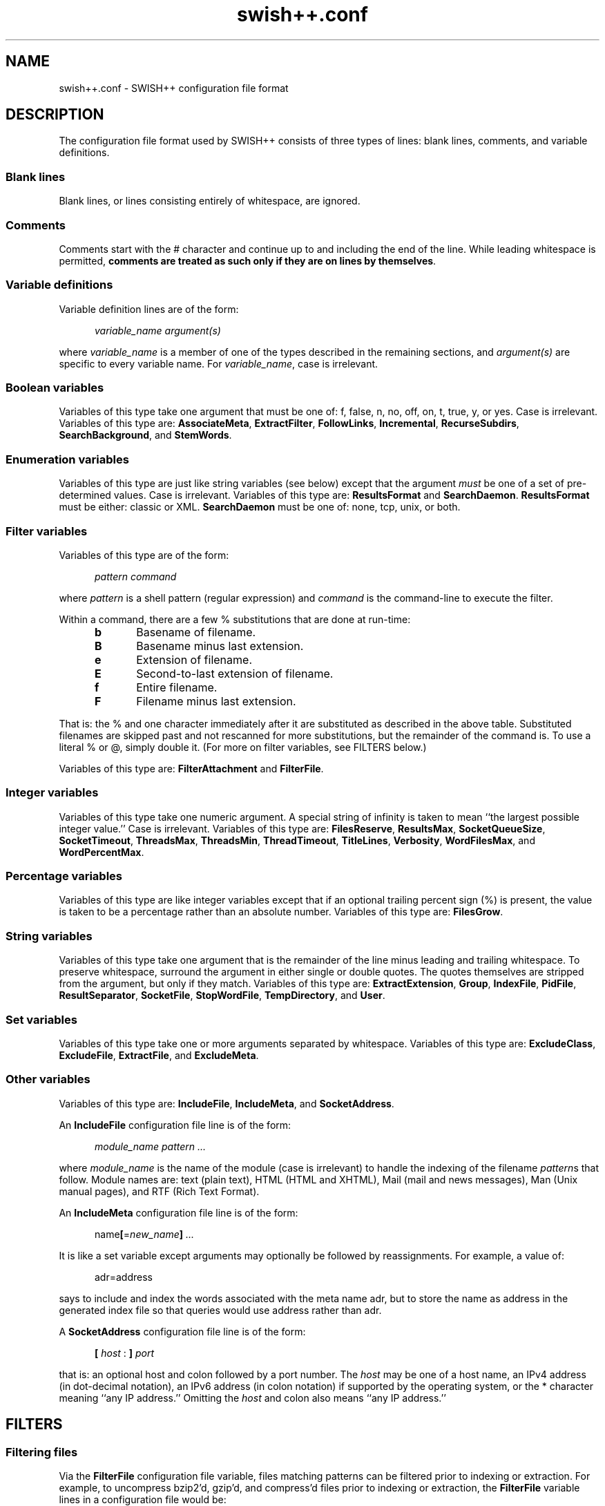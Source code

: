.\"
.\"	SWISH++
.\"	swish++.conf.4
.\"
.\"	Copyright (C) 1998  Paul J. Lucas
.\"
.\"	This program is free software; you can redistribute it and/or modify
.\"	it under the terms of the GNU General Public License as published by
.\"	the Free Software Foundation; either version 2 of the License, or
.\"	(at your option) any later version.
.\"
.\"	This program is distributed in the hope that it will be useful,
.\"	but WITHOUT ANY WARRANTY; without even the implied warranty of
.\"	MERCHANTABILITY or FITNESS FOR A PARTICULAR PURPOSE.  See the
.\"	GNU General Public License for more details.
.\"
.\"	You should have received a copy of the GNU General Public License
.\"	along with this program; if not, write to the Free Software
.\"	Foundation, Inc., 675 Mass Ave, Cambridge, MA 02139, USA.
.\"
.\" ---------------------------------------------------------------------------
.\" define code-start macro
.de cS
.sp
.nf
.RS 5
.ft CW
.ta .5i 1i 1.5i 2i 2.5i 3i 3.5i 4i 4.5i 5i 5.5i
..
.\" define code-end macro
.de cE
.ft 1
.RE
.fi
.sp
..
.\" ---------------------------------------------------------------------------
.TH "\f3swish++.conf\f1" 4 "February 5, 2002" "SWISH++"
.SH NAME
swish++.conf \- SWISH++ configuration file format
.SH DESCRIPTION
The configuration file format used by SWISH++ consists of three types of lines:
blank lines, comments, and variable definitions.
.SS Blank lines
Blank lines, or lines consisting entirely of whitespace, are ignored.
.SS Comments
Comments start with the \f(CW#\f1 character
and continue up to and including the end of the line.
While leading whitespace is permitted,
.BR "comments are treated as such only if they are on lines by themselves" .
.SS Variable definitions
Variable definition lines are of the form:
.cS
.ft 2
variable_name argument(s)
.cE
where
.I variable_name
is a member of one of the types described in the remaining sections, and
.I argument(s)
are specific to every variable name.
For
.IR variable_name ,
case is irrelevant.
.SS Boolean variables
Variables of this type take one argument that must be one of:
\f(CWf\f1,
\f(CWfalse\f1,
\f(CWn\f1,
\f(CWno\f1,
\f(CWoff\f1,
\f(CWon\f1,
\f(CWt\f1,
\f(CWtrue\f1,
\f(CWy\f1,
or
\f(CWyes\f1.
Case is irrelevant.
Variables of this type are:
.BR AssociateMeta ,
.BR ExtractFilter ,
.BR FollowLinks ,
.BR Incremental ,
.BR RecurseSubdirs ,
.BR SearchBackground ,
and
.BR StemWords .
.SS Enumeration variables
Variables of this type are just like string variables (see below)
except that the argument
.I must
be one of a set of pre-determined values.
Case is irrelevant.
Variables of this type are:
.B ResultsFormat
and
.BR SearchDaemon .
.B ResultsFormat
must be either:
\f(CWclassic\f1
or
\f(CWXML\f1.
.B SearchDaemon
must be one of:
\f(CWnone\f1,
\f(CWtcp\f1,
\f(CWunix\f1,
or
\f(CWboth\f1.
.SS Filter variables
Variables of this type are of the form:
.cS
\f2pattern command\fP
.cE
where
.I pattern
is a shell pattern (regular expression) and
.I command
is the command-line to execute the filter.
.PP
Within a command,
there are a few \f(CW%\f1 substitutions
that are done at run-time:
.PP
.RS 5
.PD 0
.TP 5
.B b
Basename of filename.
.TP
.B B
Basename minus last extension.
.TP
.B e
Extension of filename.
.TP
.B E
Second-to-last extension of filename.
.TP
.B f
Entire filename.
.TP
.B F
Filename minus last extension.
.RE
.PD
.PP
That is: the \f(CW%\f1 and one character immediately after it
are substituted as described in the above table.
Substituted filenames are skipped past and not rescanned for more substitutions,
but the remainder of the command is.
To use a literal \f(CW%\f1 or \f(CW@\f1, simply double it.
(For more on filter variables, see FILTERS below.)
.PP
Variables of this type are:
.B FilterAttachment
and
.BR FilterFile .
.SS Integer variables
Variables of this type take one numeric argument.
A special string of \f(CWinfinity\f1 is taken to mean
``the largest possible integer value.''
Case is irrelevant.
Variables of this type are:
.BR FilesReserve ,
.BR ResultsMax ,
.BR SocketQueueSize ,
.BR SocketTimeout ,
.BR ThreadsMax ,
.BR ThreadsMin ,
.BR ThreadTimeout ,
.BR TitleLines ,
.BR Verbosity ,
.BR WordFilesMax ,
and
.BR WordPercentMax .
.SS Percentage variables
Variables of this type are like integer variables
except that if an optional trailing percent sign (\f(CW%\f1) is present,
the value is taken to be a percentage rather than an absolute number.
Variables of this type are:
.BR FilesGrow .
.SS String variables
Variables of this type take one argument that is the remainder of the line
minus leading and trailing whitespace.
To preserve whitespace,
surround the argument in either single or double quotes.
The quotes themselves are stripped from the argument,
but only if they match.
Variables of this type are:
.BR ExtractExtension ,
.BR Group ,
.BR IndexFile ,
.BR PidFile ,
.BR ResultSeparator ,
.BR SocketFile ,
.BR StopWordFile ,
.BR TempDirectory ,
and
.BR User .
.SS Set variables
Variables of this type take one or more arguments separated by whitespace.
Variables of this type are:
.BR ExcludeClass ,
.BR ExcludeFile ,
.BR ExtractFile ,
and
.BR ExcludeMeta .
.SS Other variables
Variables of this type are:
.BR IncludeFile ,
.BR IncludeMeta ,
and
.BR SocketAddress .
.P
An
.B IncludeFile
configuration file line is of the form:
.cS
\f2module_name\fP \f2pattern ...\fP
.cE
where
.I "module_name"
is the name of the module
(case is irrelevant)
to handle the indexing of the filename
.IR pattern s
that follow.
Module names are:
\f(CWtext\f1 (plain text),
\f(CWHTML\f1 (HTML and XHTML),
\f(CWMail\f1 (mail and news messages),
\f(CWMan\f1 (Unix manual pages),
and
\f(CWRTF\f1 (Rich Text Format).
.P
An
.B IncludeMeta
configuration file line is of the form:
.cS
name\f3[\fP=\f2new_name\fP\f3]\fP \f2...\fP
.cE
It is like a set variable except arguments may optionally be followed
by reassignments.
For example, a value of:
.cS
adr=address
.cE
says to include and index the words associated with the meta name \f(CWadr\f1,
but to store the name as \f(CWaddress\f1 in the generated index file
so that queries would use \f(CWaddress\f1 rather than \f(CWadr\f1.
.P
A
.B SocketAddress
configuration file line is of the form:
.cS
\f3[\fP \f2host\fP : \f3]\fP \f2port\fP
.cE
that is: an optional host and colon
followed by a port number.
The
.I host
may be one of a host name, an IPv4 address (in dot-decimal notation),
an IPv6 address (in colon notation)
if supported by the operating system,
or the \f(CW*\f1 character
meaning ``any IP address.''
Omitting the
.I host
and colon also means ``any IP address.''
.SH FILTERS
.SS Filtering files
Via the
.B FilterFile
configuration file variable,
files matching patterns can be filtered
prior to indexing or extraction.
For example,
to uncompress \f(CWbzip2\f1'd, \f(CWgzip\f1'd, and \f(CWcompress\f1'd files
prior to indexing or extraction, the
.B FilterFile
variable lines in a configuration file would be:
.cS
FilterFile *.bz2  bunzip2 -c %f > @%F
FilterFile *.gz   gunzip -c %f > @%F
FilterFile *.Z    uncompress -c %f > @%F
.cE
Given that, a filename such as \f(CWfoo.txt.gz\f1 would become \f(CWfoo.txt\f1.
If files having \f(CWtxt\f1 extensions should be indexed, then it will be.
Note that the command on the
.B FilterFile
line must
.I not
simply be:
.cS
gunzip @%f				# WRONG!
.cE
because \f(CWgunzip\f1 will
.I replace
the compressed file with the uncompressed one.
.PP
Here's an example to convert PDF to plain text for indexing using the
.BR xpdf (1)
package's \f(CWpdftotext\f1 command:
.cS
FilterFile *.pdf  pdftotext %f @%F.txt
.cE
A file can be filtered more than once prior to indexing or extraction, i.e.,
filters can be ``chained'' together.
For example, if the uncompression and PDF examples shown above
are used together,
compressed PDF files will also be indexed or extracted, i.e.,
filenames ending with one of
\f(CW.pdf.bz2\f1, \f(CW.pdf.gz\f1, or \f(CW.pdf.Z\f1
double extensions.
.PP
Note, however, that just because a filename has an extension
for which a filter has been specified does
.I not
mean that a file will be filtered
and subsequently indexed or extracted.
When
.B index
or
.B extract
encounters a file having an extension for which a filter has been specified,
it performs the filename substitution(s) on it first
to determine what the target filename would be.
If the extension of
.I that
filename should be indexed or extracted
(because it is among the set of extensions specified with either the
.B \-e
or
.B \-\-pattern
options or the
.B IncludeFile
variable
or is not among the set specified with either the
.B \-E
or
.B \-\-no-pattern
options or the
.B ExcludeFile
variable),
.I then
the filter(s) are executed to create it.
.SS Filtering attachments
Via the
.B FilterAttachment
configuration file variable,
e-mail attachments whose MIME types match particular patterns
can be filtered and thus indexed.
An attachment is written to a temporary file by itself
(after having been base-64 decoded, if necessary)
and a filter command is called on that file.
.PP
For example,
to convert a PDF attachment to plain text so it can be indexed, the
.B FilterAttachment
variable line in a configuration file would be:
.cS
FilterAttachment application/pdf    pdftotext %f @%F.txt
.cE
MIME types
.I must
be specified entirely in lower case.
Patterns can be useful for MIME types.
For example:
.cS
FilterAttachment application/*word  extract -f %f > @%F.txt
.cE
can be used regardless of whether the MIME type is
\f(CWapplication/msword\f1 (the official MIME type for Microsoft Word documents)
or
\f(CWapplication/vnd.ms-word\f1 (an older version).
.PP
The MIME types that are built into
.BR index (1)
are:
\f(CWtext/plain\f1,
\f(CWtext/enriched\f1 (but only if the RTF module is compiled in),
\f(CWtext/html\f1 (but only if the HTML module is compiled in),
\f(CWtext/*vcard\f1,
\f(CWmessage/rfc822\f1,
\f(CWmultipart/\f1\f2something\f1
(where
.I something
is one of:
\f(CWalternative\f1, \f(CWmixed\f1, or \f(CWparallel\f1).
.B FilterAttachment
variable lines can override the handling of the built-in MIME types.
.PP
Unlike file filters, attachment filters
.I must
convert directly to plain text
and can not be ``chained'' together.
(This restriction exists because there is no way to know
what any intermediate MIME types would be to apply more filters.)
.SH SEE ALSO
.BR bzip (1),
.BR compress (1),
.BR extract (1),
.BR gunzip (1),
.BR gzip (1),
.BR index (1),
.BR pdftotext (1),
.BR search (1),
.BR uncompress (1),
.BR glob (7)
.PP
Nathaniel S. Borenstein.
``The text/enriched MIME Content-type,''
.IR "Request for Comments 1563" ,
Network Working Group of the Internet Engineering Task Force,
January 1994.
.PP
David H. Crocker.
``Standard for the Format of ARPA Internet Text Messages,''
.IR "Request for Comments 822" ,
Department of Electrical Engineering,
University of Delaware,
August 1982.
.PP
Frank Dawson and Tim Howes.
``vCard MIME Directory Profile,''
.IR "Request for Comments 2426" ,
Network Working Group of the Internet Engineering Task Force,
September 1998.
.PP
Ned Freed and Nathaniel S. Borenstein.
``Multipurpose Internet Mail Extensions (MIME) Part One: Format of Internet Message Bodies,''
.IR "Request for Comments 2045" ,
RFC 822 Extensions Working Group of the Internet Engineering Task Force,
November 1996.
.PP
International Standards Organization.
``ISO/IEC 9945-2: Information Technology
-- Portable Operating System Interface (POSIX)
-- Part 2: Shell and Utilities,''
1993.
.PP
Steven Pemberton, et al.
.IR "XHTML 1.0: The Extensible HyperText Markup Language" ,
World Wide Web Consortium,
January 2000.
.SH AUTHOR
Paul J. Lucas
.RI < pauljlucas@mac.com >
